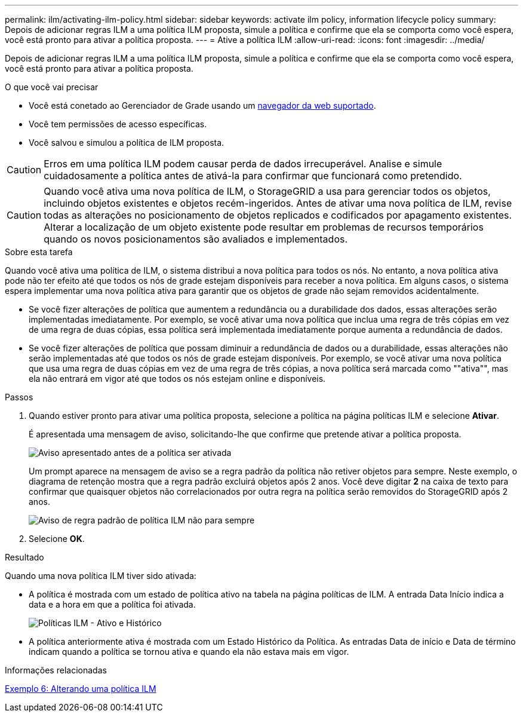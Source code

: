 ---
permalink: ilm/activating-ilm-policy.html 
sidebar: sidebar 
keywords: activate ilm policy, information lifecycle policy 
summary: Depois de adicionar regras ILM a uma política ILM proposta, simule a política e confirme que ela se comporta como você espera, você está pronto para ativar a política proposta. 
---
= Ative a política ILM
:allow-uri-read: 
:icons: font
:imagesdir: ../media/


[role="lead"]
Depois de adicionar regras ILM a uma política ILM proposta, simule a política e confirme que ela se comporta como você espera, você está pronto para ativar a política proposta.

.O que você vai precisar
* Você está conetado ao Gerenciador de Grade usando um xref:../admin/web-browser-requirements.adoc[navegador da web suportado].
* Você tem permissões de acesso específicas.
* Você salvou e simulou a política de ILM proposta.



CAUTION: Erros em uma política ILM podem causar perda de dados irrecuperável. Analise e simule cuidadosamente a política antes de ativá-la para confirmar que funcionará como pretendido.


CAUTION: Quando você ativa uma nova política de ILM, o StorageGRID a usa para gerenciar todos os objetos, incluindo objetos existentes e objetos recém-ingeridos. Antes de ativar uma nova política de ILM, revise todas as alterações no posicionamento de objetos replicados e codificados por apagamento existentes. Alterar a localização de um objeto existente pode resultar em problemas de recursos temporários quando os novos posicionamentos são avaliados e implementados.

.Sobre esta tarefa
Quando você ativa uma política de ILM, o sistema distribui a nova política para todos os nós. No entanto, a nova política ativa pode não ter efeito até que todos os nós de grade estejam disponíveis para receber a nova política. Em alguns casos, o sistema espera implementar uma nova política ativa para garantir que os objetos de grade não sejam removidos acidentalmente.

* Se você fizer alterações de política que aumentem a redundância ou a durabilidade dos dados, essas alterações serão implementadas imediatamente. Por exemplo, se você ativar uma nova política que inclua uma regra de três cópias em vez de uma regra de duas cópias, essa política será implementada imediatamente porque aumenta a redundância de dados.
* Se você fizer alterações de política que possam diminuir a redundância de dados ou a durabilidade, essas alterações não serão implementadas até que todos os nós de grade estejam disponíveis. Por exemplo, se você ativar uma nova política que usa uma regra de duas cópias em vez de uma regra de três cópias, a nova política será marcada como ""ativa"", mas ela não entrará em vigor até que todos os nós estejam online e disponíveis.


.Passos
. Quando estiver pronto para ativar uma política proposta, selecione a política na página políticas ILM e selecione *Ativar*.
+
É apresentada uma mensagem de aviso, solicitando-lhe que confirme que pretende ativar a política proposta.

+
image::../media/ilm_policy_activate_warning.gif[Aviso apresentado antes de a política ser ativada]

+
Um prompt aparece na mensagem de aviso se a regra padrão da política não retiver objetos para sempre. Neste exemplo, o diagrama de retenção mostra que a regra padrão excluirá objetos após 2 anos. Você deve digitar *2* na caixa de texto para confirmar que quaisquer objetos não correlacionados por outra regra na política serão removidos do StorageGRID após 2 anos.

+
image::../media/ilm_policy_default_rule_not_forever_prompt.png[Aviso de regra padrão de política ILM não para sempre]

. Selecione *OK*.


.Resultado
Quando uma nova política ILM tiver sido ativada:

* A política é mostrada com um estado de política ativo na tabela na página políticas de ILM. A entrada Data Início indica a data e a hora em que a política foi ativada.
+
image::../media/ilm_policies_active_and_historical.gif[Políticas ILM - Ativo e Histórico]

* A política anteriormente ativa é mostrada com um Estado Histórico da Política. As entradas Data de início e Data de término indicam quando a política se tornou ativa e quando ela não estava mais em vigor.


.Informações relacionadas
xref:example-6-changing-ilm-policy.adoc[Exemplo 6: Alterando uma política ILM]
